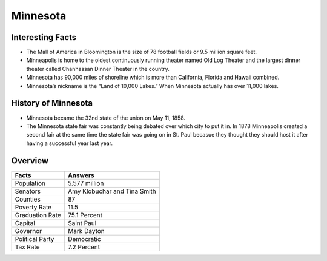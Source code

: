 Minnesota
===============

 .. figure:: minnesota.jpg
    :width: 70%

Interesting Facts
-----------------
* The Mall of America in Bloomington is the 
  size of 78 football fields or 9.5 million square feet.

* Minneapolis is home to the oldest continuously
  running theater named Old Log Theater and the largest 
  dinner theater called Chanhassan Dinner Theater in the country.

* Minnesota has 90,000 miles of shoreline which 
  is more than California, Florida and Hawaii combined.

* Minnesota’s nickname is the “Land of 10,000 Lakes.”
  When Minnesota actually has over 11,000 lakes.


History of Minnesota
---------------------

* Minnesota became the 32nd state of the union on May 11, 1858.

* The Minnesota state fair was constantly being debated over which city to put it in.
  In 1878 Minneapolis created a second fair at the same time the state fair was going on in
  St. Paul becasue they thought they should host it after having a successful year last year.

Overview
---------

================= ====================================
Facts              Answers
================= ====================================
Population         5.577 million
Senators           Amy Klobuchar and Tina Smith
Counties           87
Poverty Rate       11.5
Graduation Rate    75.1 Percent
Capital            Saint Paul
Governor           Mark Dayton
Political Party    Democratic
Tax Rate           7.2 Percent
================= ====================================
